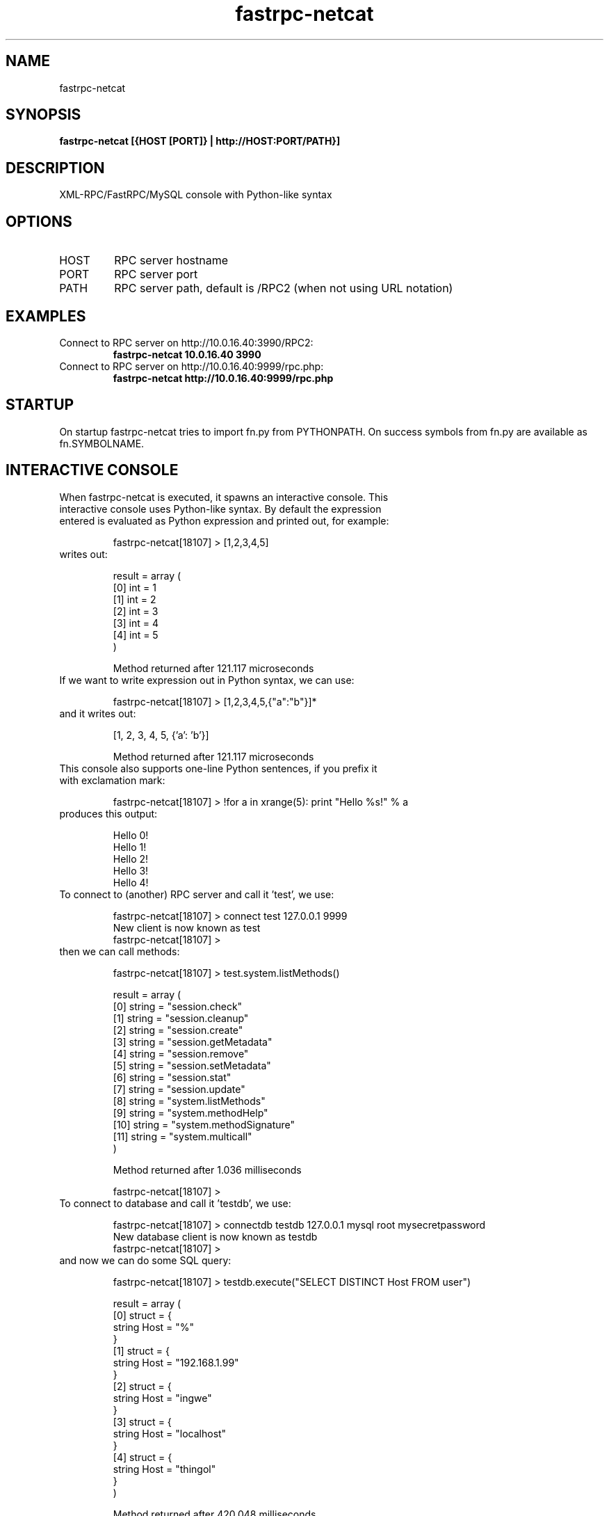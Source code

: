 .TH fastrpc-netcat 1 "September 27, 2007" "version 0.1" "USER COMMANDS"
.SH NAME
fastrpc-netcat
.SH SYNOPSIS
.B fastrpc-netcat [{HOST [PORT]} | http://HOST:PORT/PATH}]
.SH DESCRIPTION
XML-RPC/FastRPC/MySQL console with Python-like syntax
.SH OPTIONS
.TP
HOST
RPC server hostname
.TP
PORT
RPC server port
.TP
PATH
RPC server path, default is /RPC2 (when not using URL notation)
.SH EXAMPLES
.TP
Connect to RPC server on http://10.0.16.40:3990/RPC2:
.B fastrpc-netcat 10.0.16.40 3990
.PP
.TP
Connect to RPC server on http://10.0.16.40:9999/rpc.php:
.B fastrpc-netcat http://10.0.16.40:9999/rpc.php
.PP
.SH STARTUP
On startup fastrpc-netcat tries to import fn.py from PYTHONPATH. On success symbols from fn.py are available as fn.SYMBOLNAME.
.SH INTERACTIVE CONSOLE
.TP
When fastrpc-netcat is executed, it spawns an interactive console. This interactive console uses Python-like syntax. By default the expression entered is evaluated as Python expression and printed out, for example:

.nf
fastrpc-netcat[18107] > [1,2,3,4,5]
.fi

.TP
writes out:

.nf
result = array (
    [0] int = 1
    [1] int = 2
    [2] int = 3
    [3] int = 4
    [4] int = 5
)

Method returned after 121.117 microseconds
.fi

.TP
If we want to write expression out in Python syntax, we can use:

.nf
fastrpc-netcat[18107] > [1,2,3,4,5,{"a":"b"}]*
.fi

.TP
and it writes out:

.nf
[1, 2, 3, 4, 5, {'a': 'b'}]

Method returned after 121.117 microseconds
.fi

.TP
This console also supports one-line Python sentences, if you prefix it with exclamation mark:

.nf
fastrpc-netcat[18107] > !for a in xrange(5): print "Hello %s!" % a
.fi

.TP
produces this output:

.nf
Hello 0!
Hello 1!
Hello 2!
Hello 3!
Hello 4!
.fi

.TP
To connect to (another) RPC server and call it 'test', we use:

.nf
fastrpc-netcat[18107] > connect test 127.0.0.1 9999
New client is now known as test
fastrpc-netcat[18107] >
.fi

.TP
then we can call methods:

.nf
fastrpc-netcat[18107] > test.system.listMethods()

result = array (
    [0] string = "session.check"
    [1] string = "session.cleanup"
    [2] string = "session.create"
    [3] string = "session.getMetadata"
    [4] string = "session.remove"
    [5] string = "session.setMetadata"
    [6] string = "session.stat"
    [7] string = "session.update"
    [8] string = "system.listMethods"
    [9] string = "system.methodHelp"
    [10] string = "system.methodSignature"
    [11] string = "system.multicall"
)

Method returned after 1.036 milliseconds

fastrpc-netcat[18107] >
.fi

.TP
To connect to database and call it 'testdb', we use:

.nf
fastrpc-netcat[18107] > connectdb testdb 127.0.0.1 mysql root mysecretpassword
New database client is now known as testdb
fastrpc-netcat[18107] > 
.fi

.TP
and now we can do some SQL query:

.nf
fastrpc-netcat[18107] > testdb.execute("SELECT DISTINCT Host FROM user")

result = array (
    [0] struct = {
        string Host = "%"
    }
    [1] struct = {
        string Host = "192.168.1.99"
    }
    [2] struct = {
        string Host = "ingwe"
    }
    [3] struct = {
        string Host = "localhost"
    }
    [4] struct = {
        string Host = "thingol"
    }
)

Method returned after 420.048 milliseconds
.fi

.TP
we can work with result as in Python:

.nf
fastrpc-netcat[18107] > testdb.execute("SELECT DISTINCT Host FROM user")[0]["Host"]

result = string "%"

Method returned after 74.213 milliseconds
.fi

.SH "COMMANDS IN INTERACTIVE CONSOLE"
.TP
.B connect
Creates new connection to RPC server:
    connect [NAME] {HOST} {PORT}
    connect [NAME] http://{HOST}:{PORT}/{URL}

.TP
.B connectdb
Creates new connection to MySQL database:
    connectdb {NAME} {HOST} {DBNAME} {USER} [PASSWORD]

.TP
.B timeout
Sets RPC read timeout:
    timeout {MILLISECONDS}

.TP
.B charset
Sets input/output charset:
    charset {CHARSET}

.TP
.B autocommit
Enable/disable autocommit (default on)
    autocommit {1|on|true|0|off|false}

.TP
.B autosort
Enable/disable autosort (default on)
    autosort {1|on|true|0|off|false}

.TP
.B name
Rename console
    name test

.TP
.B help
Prints help:
    help [METHOD]
    {METHOD} -h

.TP
.B shell
Spawns a subshell
    shell

.TP
.B exec
Runs command
    exec {COMMAND} [ARG1] [ARG2] ...

.TP
.B exit
Exits fastrpc-netcat console:
    exit [RESULT]
    quit [RESULT]

.TP
.B import
Imports python module:
    import sys
    import datetime

.TP
.B FILE()
Readfile function, returns file contents as fastrpc binary:
    FILE("{FILENAME}")
    when bare string needed, use FILE(...).data

.TP
.B Binary()
Creates binary type (Base64 for XML-RPC, Binary for FastRPC):
    Binary({STRING})

.TP
.B DateTime()
Creates datetime type:
    DateTime({TIMESTAMP|STRING})

.TP
.B Boolean()
Creates boolean type:
    Boolean({BOOLEAN|INTEGER})

.SH FILES
.TP
.B ~/.fastrpc-netcatrc
The individual startup file

.TP
.B ~/.fastrpc-netcat_history
Console history file

.TP
.B fn.py (in PYTHONPATH)
The individual methods and variables file

.TP
.B /usr/share/fastrpc-netcat/COPYING
License information

.SH AUTHOR
Eduard Veleba (eduard.veleba (at) firma.seznam.cz)

.SH LICENSE
Fastrpc-netcat is released under GNU General Public License version 3.
